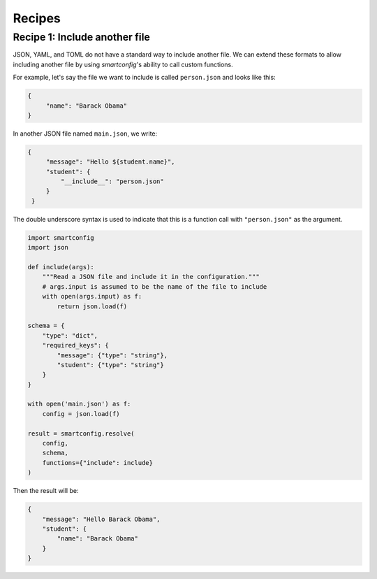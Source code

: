 Recipes
=======

Recipe 1: Include another file
------------------------------

JSON, YAML, and TOML do not have a standard way to include another file. We can extend
these formats to allow including another file by using `smartconfig`'s ability to call
custom functions.

For example, let's say the file we want to include is called ``person.json`` and looks
like this:

.. code:: json

   {
        "name": "Barack Obama"
   }

In another JSON file named ``main.json``, we write:

.. code:: json

   {
        "message": "Hello ${student.name}",
        "student": {
            "__include__": "person.json"
        }
    }

The double underscore syntax is used to indicate that this is a function call with
``"person.json"`` as the argument.


.. code:: python

    import smartconfig
    import json

    def include(args):
        """Read a JSON file and include it in the configuration."""
        # args.input is assumed to be the name of the file to include
        with open(args.input) as f:
            return json.load(f)

    schema = {
        "type": "dict",
        "required_keys": {
            "message": {"type": "string"},
            "student": {"type": "string"}
        }
    }

    with open('main.json') as f:
        config = json.load(f)

    result = smartconfig.resolve(
        config,
        schema,
        functions={"include": include}
    )

Then the result will be:

.. code:: python

    {
        "message": "Hello Barack Obama",
        "student": {
            "name": "Barack Obama"
        }
    }




